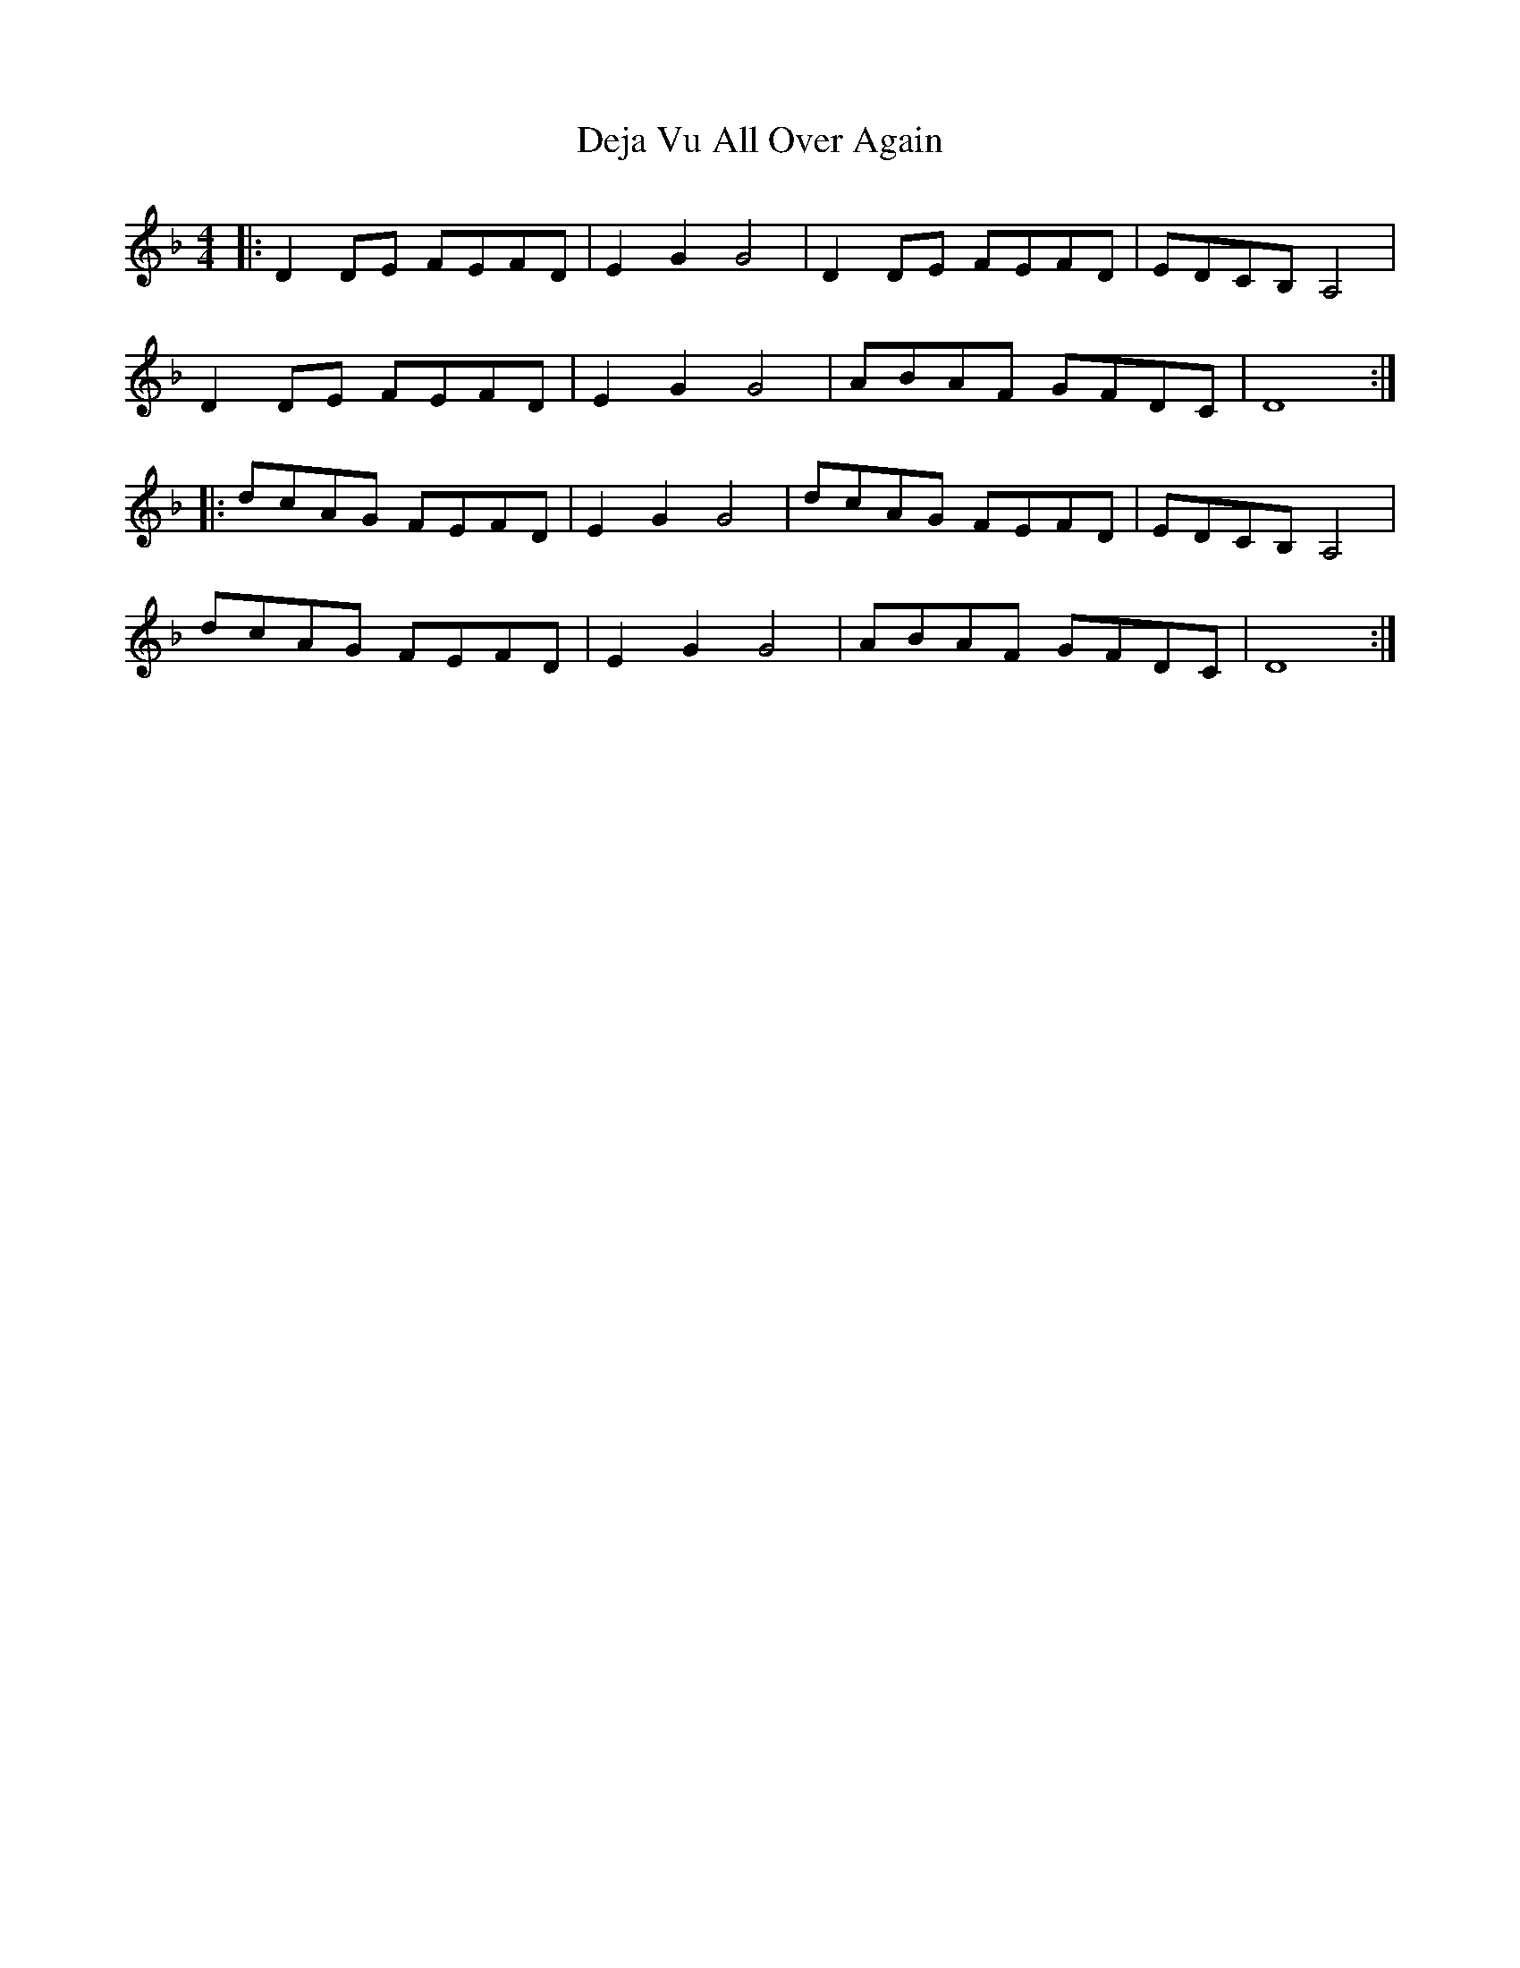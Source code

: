 X: 9738
T: Deja Vu All Over Again
R: reel
M: 4/4
K: Dminor
|:D2 DE FEFD|E2 G2 G4|D2 DE FEFD|EDCB, A,4|
D2 DE FEFD|E2 G2 G4|ABAF GFDC|D8:|
|:dcAG FEFD|E2 G2 G4|dcAG FEFD|EDCB, A,4|
dcAG FEFD|E2 G2 G4|ABAF GFDC|D8:|

